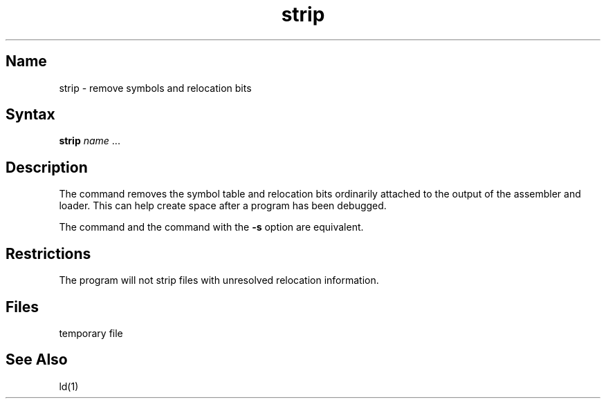 .TH strip 1
.SH Name
strip \- remove symbols and relocation bits
.SH Syntax
.B strip
\fIname\fR ...
.SH Description
.NXR "strip command"
.NXR "symbol table" "removing"
.NXR "relocation bits" "removing"
The 
.PN strip
command removes the symbol table 
and relocation bits ordinarily attached 
to the output of the assembler and loader. This can help create space 
after a program has been debugged.
.PP
The 
.PN strip
command and the 
.MS ld 1
command with the 
.B \-s
option
are equivalent.
.SH Restrictions
The 
.PN strip
program will not strip files with unresolved relocation information.
.SH Files
.TP 12
.PN /tmp/stm?
temporary file
.SH See Also
ld(1)
